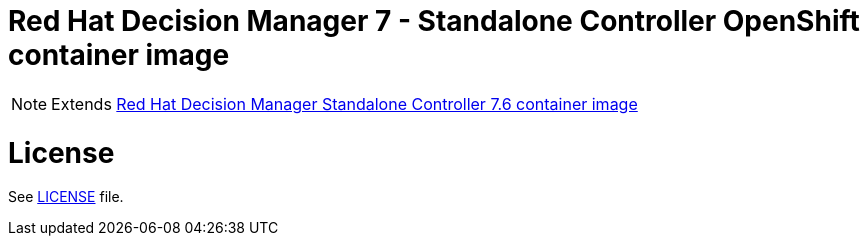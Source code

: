 # Red Hat Decision Manager 7 - Standalone Controller OpenShift container image

NOTE: Extends link:https://github.com/jboss-container-images/rhdm-7-image/tree/master/controller[Red Hat Decision Manager Standalone Controller 7.6 container image]

# License

See link:../LICENSE[LICENSE] file.

